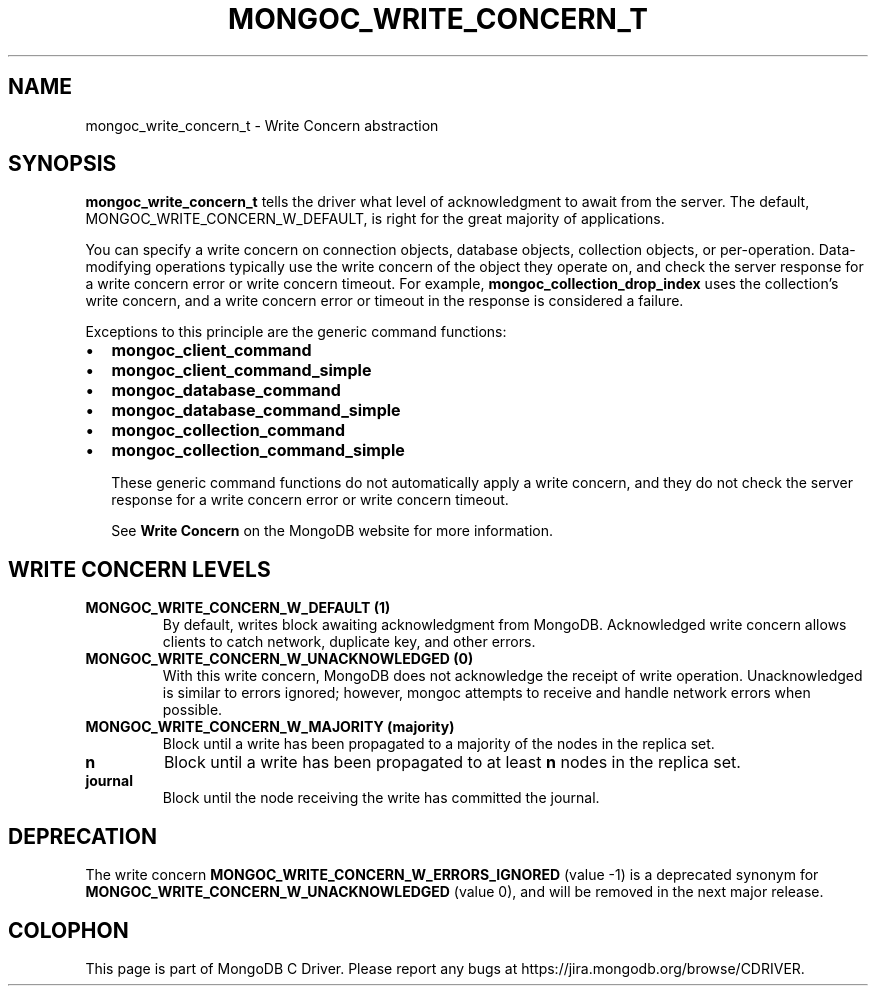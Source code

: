 .\" This manpage is Copyright (C) 2016 MongoDB, Inc.
.\" 
.\" Permission is granted to copy, distribute and/or modify this document
.\" under the terms of the GNU Free Documentation License, Version 1.3
.\" or any later version published by the Free Software Foundation;
.\" with no Invariant Sections, no Front-Cover Texts, and no Back-Cover Texts.
.\" A copy of the license is included in the section entitled "GNU
.\" Free Documentation License".
.\" 
.TH "MONGOC_WRITE_CONCERN_T" "3" "2016\(hy11\(hy07" "MongoDB C Driver"
.SH NAME
mongoc_write_concern_t \- Write Concern abstraction
.SH "SYNOPSIS"

.B mongoc_write_concern_t
tells the driver what level of acknowledgment to await from the server. The default, MONGOC_WRITE_CONCERN_W_DEFAULT, is right for the great majority of applications.

You can specify a write concern on connection objects, database objects, collection objects, or per\(hyoperation. Data\(hymodifying operations typically use the write concern of the object they operate on, and check the server response for a write concern error or write concern timeout. For example,
.B mongoc_collection_drop_index
uses the collection's write concern, and a write concern error or timeout in the response is considered a failure.

Exceptions to this principle are the generic command functions:

.IP \[bu] 2
.B mongoc_client_command
.IP \[bu] 2
.B mongoc_client_command_simple
.IP \[bu] 2
.B mongoc_database_command
.IP \[bu] 2
.B mongoc_database_command_simple
.IP \[bu] 2
.B mongoc_collection_command
.IP \[bu] 2
.B mongoc_collection_command_simple

These generic command functions do not automatically apply a write concern, and they do not check the server response for a write concern error or write concern timeout.

See
.B Write Concern
on the MongoDB website for more information.

.SH "WRITE CONCERN LEVELS"

.TP
.B
MONGOC_WRITE_CONCERN_W_DEFAULT (1)
By default, writes block awaiting acknowledgment from MongoDB. Acknowledged write concern allows clients to catch network, duplicate key, and other errors.
.LP
.TP
.B
MONGOC_WRITE_CONCERN_W_UNACKNOWLEDGED (0)
With this write concern, MongoDB does not acknowledge the receipt of write operation. Unacknowledged is similar to errors ignored; however, mongoc attempts to receive and handle network errors when possible.
.LP
.TP
.B
MONGOC_WRITE_CONCERN_W_MAJORITY (majority)
Block until a write has been propagated to a majority of the nodes in the replica set.
.LP
.TP
.B
n
Block until a write has been propagated to at least
.B n
nodes in the replica set.
.LP

.TP
.B
journal
Block until the node receiving the write has committed the journal.
.LP

.SH "DEPRECATION"

The write concern
.B MONGOC_WRITE_CONCERN_W_ERRORS_IGNORED
(value \(hy1) is a deprecated synonym for
.B MONGOC_WRITE_CONCERN_W_UNACKNOWLEDGED
(value 0), and will be removed in the next major release.


.B
.SH COLOPHON
This page is part of MongoDB C Driver.
Please report any bugs at https://jira.mongodb.org/browse/CDRIVER.